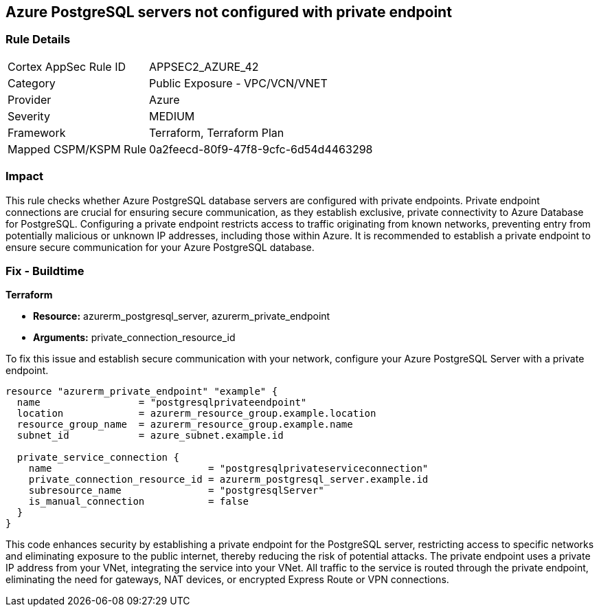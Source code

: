 
== Azure PostgreSQL servers not configured with private endpoint

=== Rule Details

[cols="1,2"]
|===
|Cortex AppSec Rule ID |APPSEC2_AZURE_42
|Category |Public Exposure - VPC/VCN/VNET
|Provider |Azure
|Severity |MEDIUM
|Framework |Terraform, Terraform Plan
|Mapped CSPM/KSPM Rule |0a2feecd-80f9-47f8-9cfc-6d54d4463298
|===


=== Impact
This rule checks whether Azure PostgreSQL database servers are configured with private endpoints. Private endpoint connections are crucial for ensuring secure communication, as they establish exclusive, private connectivity to Azure Database for PostgreSQL. Configuring a private endpoint restricts access to traffic originating from known networks, preventing entry from potentially malicious or unknown IP addresses, including those within Azure. It is recommended to establish a private endpoint to ensure secure communication for your Azure PostgreSQL database.

=== Fix - Buildtime

*Terraform*

* *Resource:* azurerm_postgresql_server, azurerm_private_endpoint
* *Arguments:* private_connection_resource_id

To fix this issue and establish secure communication with your network, configure your Azure PostgreSQL Server with a private endpoint.

[source,go]
----
resource "azurerm_private_endpoint" "example" {
  name                 = "postgresqlprivateendpoint"
  location             = azurerm_resource_group.example.location
  resource_group_name  = azurerm_resource_group.example.name
  subnet_id            = azure_subnet.example.id

  private_service_connection {
    name                           = "postgresqlprivateserviceconnection"
    private_connection_resource_id = azurerm_postgresql_server.example.id
    subresource_name               = "postgresqlServer"
    is_manual_connection           = false
  }
}
----

This code enhances security by establishing a private endpoint for the PostgreSQL server, restricting access to specific networks and eliminating exposure to the public internet, thereby reducing the risk of potential attacks. The private endpoint uses a private IP address from your VNet, integrating the service into your VNet. All traffic to the service is routed through the private endpoint, eliminating the need for gateways, NAT devices, or encrypted Express Route or VPN connections.

